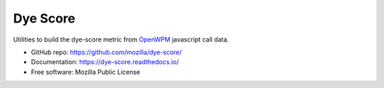 =========
Dye Score
=========

.. image:: https://readthedocs.org/projects/dyescore/badge/?version=latest
    :target: https://dyescore.readthedocs.io/en/latest/?badge=latest
    :alt: Documentation Status
.. image:: https://travis-ci.org/mozilla/dye-score.svg?branch=master
    :target: https://travis-ci.org/mozilla/dye-score


Utilities to build the dye-score metric from OpenWPM_ javascript call data.


* GitHub repo: https://github.com/mozilla/dye-score/
* Documentation: https://dye-score.readthedocs.io/
* Free software: Mozilla Public License

.. _OpenWPM: https://github.com/mozilla/openwpm
